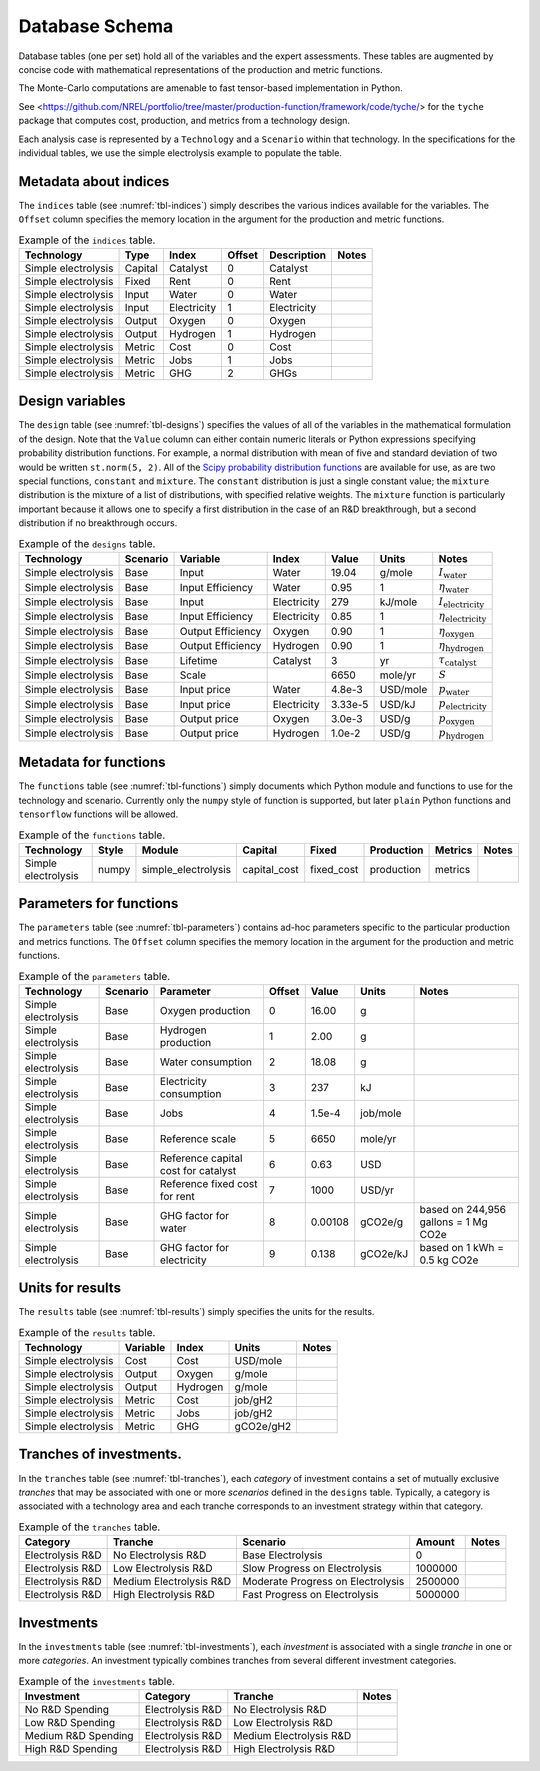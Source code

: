 Database Schema
===============

Database tables (one per set) hold all of the variables and the expert
assessments. These tables are augmented by concise code with
mathematical representations of the production and metric functions.

The Monte-Carlo computations are amenable to fast tensor-based
implementation in Python.

See
<https://github.com/NREL/portfolio/tree/master/production-function/framework/code/tyche/>
for the ``tyche`` package that computes cost, production, and metrics
from a technology design.

Each analysis case is represented by a ``Technology`` and a ``Scenario``
within that technology. In the specifications for the individual tables,
we use the simple electrolysis example to populate the table.


Metadata about indices
----------------------

The ``indices`` table (see :numref:`tbl-indices`) simply describes the various
indices available for the variables. The ``Offset`` column specifies the
memory location in the argument for the production and metric functions.

.. _tbl-indices:

.. table:: Example of the ``indices`` table.

   =================== ======== ============ ====== =========== ===== 
   Technology           Type     Index       Offset Description Notes
   =================== ======== ============ ====== =========== ===== 
   Simple electrolysis  Capital  Catalyst     0     Catalyst         
   Simple electrolysis  Fixed    Rent         0     Rent             
   Simple electrolysis  Input    Water        0     Water            
   Simple electrolysis  Input    Electricity  1     Electricity      
   Simple electrolysis  Output   Oxygen       0     Oxygen           
   Simple electrolysis  Output   Hydrogen     1     Hydrogen         
   Simple electrolysis  Metric   Cost         0     Cost             
   Simple electrolysis  Metric   Jobs         1     Jobs             
   Simple electrolysis  Metric   GHG          2     GHGs             
   =================== ======== ============ ====== =========== ===== 


Design variables
----------------

The ``design`` table (see :numref:`tbl-designs`) specifies the values of all of
the variables in the mathematical formulation of the design. Note that
the ``Value`` column can either contain numeric literals or Python
expressions specifying probability distribution functions. For example,
a normal distribution with mean of five and standard deviation of two
would be written ``st.norm(5, 2)``. All of the `Scipy probability
distribution
functions <https://docs.scipy.org/doc/scipy-1.4.1/reference/tutorial/stats/continuous.html#continuous-distributions-in-scipy-stats>`__
are available for use, as are two special functions, ``constant`` and
``mixture``. The ``constant`` distribution is just a single constant
value; the ``mixture`` distribution is the mixture of a list of
distributions, with specified relative weights. The ``mixture`` function
is particularly important because it allows one to specify a first
distribution in the case of an R&D breakthrough, but a second
distribution if no breakthrough occurs.

.. _tbl-designs:

.. table:: Example of the ``designs`` table. 

   =================== ========= ================= =========== ======= ======== ================================
   Technology           Scenario Variable          Index       Value   Units    Notes                        
   =================== ========= ================= =========== ======= ======== ================================
   Simple electrolysis  Base     Input             Water       19.04   g/mole   :math:`I_\mathrm{water}`
   Simple electrolysis  Base     Input Efficiency  Water       0.95    1        :math:`\eta_\mathrm{water}`
   Simple electrolysis  Base     Input             Electricity 279     kJ/mole  :math:`I_\mathrm{electricity}`
   Simple electrolysis  Base     Input Efficiency  Electricity 0.85    1        :math:`\eta_\mathrm{electricity}`
   Simple electrolysis  Base     Output Efficiency Oxygen      0.90    1        :math:`\eta_\mathrm{oxygen}`
   Simple electrolysis  Base     Output Efficiency Hydrogen    0.90    1        :math:`\eta_\mathrm{hydrogen}`
   Simple electrolysis  Base     Lifetime          Catalyst    3       yr       :math:`\tau_\mathrm{catalyst}`
   Simple electrolysis  Base     Scale                         6650    mole/yr  :math:`S`
   Simple electrolysis  Base     Input price       Water       4.8e-3  USD/mole :math:`p_\mathrm{water}`
   Simple electrolysis  Base     Input price       Electricity 3.33e-5 USD/kJ   :math:`p_\mathrm{electricity}`
   Simple electrolysis  Base     Output price      Oxygen      3.0e-3  USD/g    :math:`p_\mathrm{oxygen}`
   Simple electrolysis  Base     Output price      Hydrogen    1.0e-2  USD/g    :math:`p_\mathrm{hydrogen}`
   =================== ========= ================= =========== ======= ======== ================================


Metadata for functions
----------------------

The ``functions`` table (see :numref:`tbl-functions`) simply documents which
Python module and functions to use for the technology and scenario.
Currently only the ``numpy`` style of function is supported, but later
``plain`` Python functions and ``tensorflow`` functions will be allowed.

.. _tbl-functions:

.. table:: Example of the ``functions`` table.

   =================== ===== =================== ============ ========== ========== ======= ===== 
   Technology          Style Module              Capital      Fixed      Production Metrics Notes 
   =================== ===== =================== ============ ========== ========== ======= ===== 
   Simple electrolysis numpy simple_electrolysis capital_cost fixed_cost production metrics       
   =================== ===== =================== ============ ========== ========== ======= ===== 


Parameters for functions
------------------------

The ``parameters`` table (see :numref:`tbl-parameters`) contains ad-hoc
parameters specific to the particular production and metrics functions.
The ``Offset`` column specifies the memory location in the argument for
the production and metric functions.

.. _tbl-parameters:

.. table:: Example of the ``parameters`` table.

   =================== ======== =================================== ====== ======= ======== ==================================== 
   Technology          Scenario Parameter                           Offset Value   Units    Notes                                
   =================== ======== =================================== ====== ======= ======== ==================================== 
   Simple electrolysis Base     Oxygen production                   0      16.00   g                                             
   Simple electrolysis Base     Hydrogen production                 1      2.00    g                                             
   Simple electrolysis Base     Water consumption                   2      18.08   g                                             
   Simple electrolysis Base     Electricity consumption             3      237     kJ                                            
   Simple electrolysis Base     Jobs                                4      1.5e-4  job/mole                                      
   Simple electrolysis Base     Reference scale                     5      6650    mole/yr                                       
   Simple electrolysis Base     Reference capital cost for catalyst 6      0.63    USD                                           
   Simple electrolysis Base     Reference fixed cost for rent       7      1000    USD/yr                                        
   Simple electrolysis Base     GHG factor for water                8      0.00108 gCO2e/g  based on 244,956 gallons = 1 Mg CO2e 
   Simple electrolysis Base     GHG factor for electricity          9      0.138   gCO2e/kJ based on 1 kWh = 0.5 kg CO2e         
   =================== ======== =================================== ====== ======= ======== ==================================== 


Units for results
-----------------

The ``results`` table (see :numref:`tbl-results`) simply specifies the units for
the results.

.. _tbl-results:

.. table:: Example of the ``results`` table.

   =================== ======== ======== ========= =====
   Technology          Variable Index    Units     Notes
   =================== ======== ======== ========= =====
   Simple electrolysis Cost     Cost     USD/mole 
   Simple electrolysis Output   Oxygen   g/mole   
   Simple electrolysis Output   Hydrogen g/mole   
   Simple electrolysis Metric   Cost     job/gH2  
   Simple electrolysis Metric   Jobs     job/gH2  
   Simple electrolysis Metric   GHG      gCO2e/gH2
   =================== ======== ======== ========= =====


Tranches of investments.
------------------------

In the ``tranches`` table (see :numref:`tbl-tranches`), each *category* of
investment contains a set of mutually exclusive *tranches* that may be
associated with one or more *scenarios* defined in the ``designs``
table. Typically, a category is associated with a technology area and
each tranche corresponds to an investment strategy within that category.

.. _tbl-tranches:

.. table:: Example of the ``tranches`` table.

   ================ ======================= ================================= ======= ===== 
   Category         Tranche                 Scenario                          Amount  Notes 
   ================ ======================= ================================= ======= ===== 
   Electrolysis R&D No Electrolysis R&D     Base Electrolysis                 0             
   Electrolysis R&D Low Electrolysis R&D    Slow Progress on Electrolysis     1000000       
   Electrolysis R&D Medium Electrolysis R&D Moderate Progress on Electrolysis 2500000       
   Electrolysis R&D High Electrolysis R&D   Fast Progress on Electrolysis     5000000       
   ================ ======================= ================================= ======= ===== 


Investments
-----------

In the ``investments`` table (see :numref:`tbl-investments`), each *investment*
is associated with a single *tranche* in one or more *categories*. An
investment typically combines tranches from several different investment
categories.

.. _tbl-investments:

.. table:: Example of the ``investments`` table.

   =================== ================ ======================= =====
   Investment          Category         Tranche                 Notes
   =================== ================ ======================= =====
   No R&D Spending     Electrolysis R&D No Electrolysis R&D    
   Low R&D Spending    Electrolysis R&D Low Electrolysis R&D   
   Medium R&D Spending Electrolysis R&D Medium Electrolysis R&D
   High R&D Spending   Electrolysis R&D High Electrolysis R&D  
   =================== ================ ======================= =====
